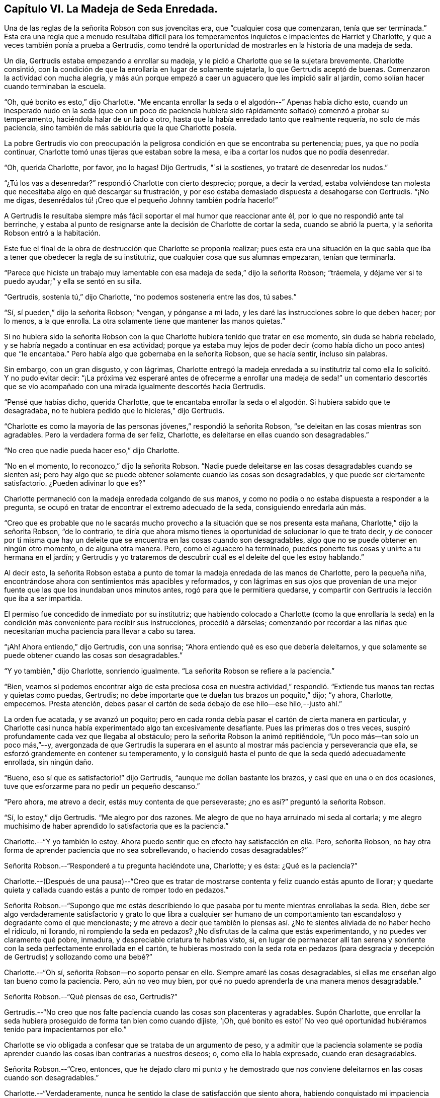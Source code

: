 == Capítulo VI. La Madeja de Seda Enredada.

Una de las reglas de la señorita Robson con sus jovencitas era,
que "`cualquier cosa que comenzaran, tenía que ser terminada.`"
Esta era una regla que a menudo resultaba difícil para los
temperamentos inquietos e impacientes de Harriet y Charlotte,
y que a veces también ponía a prueba a Gertrudis,
como tendré la oportunidad de mostrarles en la historia de una madeja de seda.

Un día, Gertrudis estaba empezando a enrollar su madeja,
y le pidió a Charlotte que se la sujetara brevemente.
Charlotte consintió,
con la condición de que la enrollaría en lugar de solamente sujetarla,
lo que Gertrudis aceptó de buenas.
Comenzaron la actividad con mucha alegría,
y más aún porque empezó a caer un aguacero que les impidió salir al jardín,
como solían hacer cuando terminaban la escuela.

"`Oh, qué bonito es esto,`" dijo Charlotte.
"`Me encanta enrollar la seda o el algodón--`" Apenas había dicho esto,
cuando un inesperado nudo en la seda (que con un poco de paciencia
hubiera sido rápidamente soltado) comenzó a probar su temperamento,
haciéndola halar de un lado a otro,
hasta que la había enredado tanto que realmente requería, no solo de más paciencia,
sino también de más sabiduría que la que Charlotte poseía.

La pobre Gertrudis vio con preocupación la peligrosa
condición en que se encontraba su pertenencia;
pues, ya que no podía continuar, Charlotte tomó unas tijeras que estaban sobre la mesa,
e iba a cortar los nudos que no podía desenredar.

"`Oh, querida Charlotte, por favor, ¡no lo hagas!
Dijo Gertrudis, "`si la sostienes, yo trataré de desenredar los nudos.`"

"`¿Tú los vas a desenredar?`"
respondió Charlotte con cierto desprecio; porque, a decir la verdad,
estaba volviéndose tan molesta que necesitaba algo en qué descargar su frustración,
y por eso estaba demasiado dispuesta a desahogarse con Gertrudis.
"`¡No me digas, desenrédalos tú! ¡Creo que el pequeño Johnny también podría hacerlo!`"

A Gertrudis le resultaba siempre más fácil soportar el mal humor que reaccionar ante él,
por lo que no respondió ante tal berrinche,
y estaba al punto de resignarse ante la decisión de Charlotte de cortar la seda,
cuando se abrió la puerta, y la señorita Robson entró a la habitación.

Este fue el final de la obra de destrucción que Charlotte se proponía realizar;
pues esta era una situación en la que sabía que iba
a tener que obedecer la regla de su institutriz,
que cualquier cosa que sus alumnas empezaran, tenían que terminarla.

"`Parece que hiciste un trabajo muy lamentable con
esa madeja de seda,`" dijo la señorita Robson;
"`tráemela, y déjame ver si te puedo ayudar;`" y ella se sentó en su silla.

"`Gertrudis, sostenla tú,`" dijo Charlotte, "`no podemos sostenerla entre las dos,
tú sabes.`"

"`Sí, sí pueden,`" dijo la señorita Robson; "`vengan, y pónganse a mi lado,
y les daré las instrucciones sobre lo que deben hacer; por lo menos, a la que enrolla.
La otra solamente tiene que mantener las manos quietas.`"

Si no hubiera sido la señorita Robson con la que
Charlotte hubiera tenido que tratar en ese momento,
sin duda se habría rebelado, y se habría negado a continuar en esa actividad;
porque ya estaba muy lejos de poder decir (como había
dicho un poco antes) que "`le encantaba.`"
Pero había algo que gobernaba en la señorita Robson, que se hacía sentir,
incluso sin palabras.

Sin embargo, con un gran disgusto, y con lágrimas,
Charlotte entregó la madeja enredada a su institutriz
tal como ella lo solicitó. Y no pudo evitar decir:
"`¡La próxima vez esperaré antes de ofrecerme a enrollar una madeja
de seda!`" un comentario descortés que se vio acompañado con una
mirada igualmente descortés hacia Gertrudis.

"`Pensé que habías dicho, querida Charlotte,
que te encantaba enrollar la seda o el algodón. Si hubiera sabido que te desagradaba,
no te hubiera pedido que lo hicieras,`" dijo Gertrudis.

"`Charlotte es como la mayoría de las personas jóvenes,`" respondió la señorita Robson,
"`se deleitan en las cosas mientras son agradables.
Pero la verdadera forma de ser feliz, Charlotte,
es deleitarse en ellas cuando son desagradables.`"

"`No creo que nadie pueda hacer eso,`" dijo Charlotte.

"`No en el momento, lo reconozco,`" dijo la señorita Robson.
"`Nadie puede deleitarse en las cosas desagradables cuando se sienten así;
pero hay algo que se puede obtener solamente cuando las cosas son desagradables,
y que puede ser ciertamente satisfactorio.
¿Pueden adivinar lo que es?`"

Charlotte permaneció con la madeja enredada colgando de sus manos,
y como no podía o no estaba dispuesta a responder a la pregunta,
se ocupó en tratar de encontrar el extremo adecuado de la seda,
consiguiendo enredarla aún más.

"`Creo que es probable que no le sacarás mucho provecho
a la situación que se nos presenta esta mañana,
Charlotte,`" dijo la señorita Robson, "`de lo contrario,
te diría que ahora mismo tienes la oportunidad de solucionar lo que te trato decir,
y de conocer por ti misma que hay un deleite que
se encuentra en las cosas cuando son desagradables,
algo que no se puede obtener en ningún otro momento, o de alguna otra manera.
Pero, como el aguacero ha terminado,
puedes ponerte tus cosas y unirte a tu hermana en el jardín;
y Gertrudis y yo trataremos de descubrir cuál es el deleite del que les estoy hablando.`"

Al decir esto,
la señorita Robson estaba a punto de tomar la madeja enredada de las manos de Charlotte,
pero la pequeña niña, encontrándose ahora con sentimientos más apacibles y reformados,
y con lágrimas en sus ojos que provenían de una mejor
fuente que las que los inundaban unos minutos antes,
rogó para que le permitiera quedarse,
y compartir con Gertrudis la lección que iba a ser impartida.

El permiso fue concedido de inmediato por su institutriz;
que habiendo colocado a Charlotte (como la que enrollaría la seda)
en la condición más conveniente para recibir sus instrucciones,
procedió a dárselas;
comenzando por recordar a las niñas que necesitarían
mucha paciencia para llevar a cabo su tarea.

"`¡Ah!
Ahora entiendo,`" dijo Gertrudis, con una sonrisa;
"`Ahora entiendo qué es eso que debería deleitarnos,
y que solamente se puede obtener cuando las cosas son desagradables.`"

"`Y yo también,`" dijo Charlotte, sonriendo igualmente.
"`La señorita Robson se refiere a la paciencia.`"

"`Bien,
veamos si podemos encontrar algo de esta preciosa cosa en nuestra actividad,`"
respondió. "`Extiende tus manos tan rectas y quietas como puedas,
Gertrudis; no debe importarte que te duelan tus brazos un poquito,`" dijo; "`y ahora,
Charlotte, empecemos.
Presta atención, debes pasar el cartón de seda debajo de ese hilo--ese hilo,--justo ahí.`"

La orden fue acatada, y se avanzó un poquito;
pero en cada ronda debía pasar el cartón de cierta manera en particular,
y Charlotte casi nunca había experimentado algo tan excesivamente desafiante.
Pues las primeras dos o tres veces,
suspiró profundamente cada vez que llegaba al obstáculo;
pero la señorita Robson la animó repitiéndole, "`Un poco más--tan solo un poco más,`"--y,
avergonzada de que Gertrudis la superara en el asunto
al mostrar más paciencia y perseverancia que ella,
se esforzó grandemente en contener su temperamento,
y lo consiguió hasta el punto de que la seda quedó adecuadamente enrollada,
sin ningún daño.

"`Bueno, eso sí que es satisfactorio!`" dijo Gertrudis,
"`aunque me dolían bastante los brazos, y casi que en una o en dos ocasiones,
tuve que esforzarme para no pedir un pequeño descanso.`"

"`Pero ahora, me atrevo a decir, estás muy contenta de que perseveraste;
¿no es así?`" preguntó la señorita Robson.

"`Sí, lo estoy,`" dijo Gertrudis.
"`Me alegro por dos razones.
Me alegro de que no haya arruinado mi seda al cortarla;
y me alegro muchísimo de haber aprendido lo satisfactoria que es la paciencia.`"

Charlotte.--"`Y yo también lo estoy.
Ahora puedo sentir que en efecto hay satisfacción en ella.
Pero, señorita Robson, no hay otra forma de aprender paciencia que no sea sobrellevando,
o haciendo cosas desagradables?`"

Señorita Robson.--"`Responderé a tu pregunta haciéndote una, Charlotte; y es ésta:
¿Qué es la paciencia?`"

Charlotte.--(Después de una pausa)--"`Creo que es tratar
de mostrarse contenta y feliz cuando estás apunto de llorar;
y quedarte quieta y callada cuando estás a punto de romper todo en pedazos.`"

Señorita Robson.--"`Supongo que me estás describiendo lo
que pasaba por tu mente mientras enrollabas la seda.
Bien, debe ser algo verdaderamente satisfactorio y grato lo que libra a cualquier ser
humano de un comportamiento tan escandaloso y degradante como el que mencionaste;
y me atrevo a decir que también lo piensas así. ¿No
te sientes aliviada de no haber hecho el ridículo,
ni llorando, ni rompiendo la seda en pedazos?
¿No disfrutas de la calma que estás experimentando, y no puedes ver claramente qué pobre,
inmadura, y despreciable criatura te habrías visto, si,
en lugar de permanecer allí tan serena y sonriente
con la seda perfectamente enrollada en el cartón,
te hubieras mostrado con la seda rota en pedazos (para desgracia
y decepción de Gertrudis) y sollozando como una bebé?`"

Charlotte.--"`Oh sí, señorita Robson--no soporto pensar en ello.
Siempre amaré las cosas desagradables,
si ellas me enseñan algo tan bueno como la paciencia.
Pero, aún no veo muy bien, por qué no puedo aprenderla de una manera menos desagradable.`"

Señorita Robson.--"`Qué piensas de eso, Gertrudis?`"

Gertrudis.--"`No creo que nos falte paciencia cuando las cosas son placenteras y agradables.
Supón Charlotte,
que enrollar la seda hubiera proseguido de forma tan bien como cuando dijiste, '`¡Oh,
qué bonito es esto!`' No veo qué oportunidad hubiéramos
tenido para impacientarnos por ello.`"

Charlotte se vio obligada a confesar que se trataba de un argumento de peso,
y a admitir que la paciencia solamente se podía aprender
cuando las cosas iban contrarias a nuestros deseos;
o, como ella lo había expresado, cuando eran desagradables.

Señorita Robson.--"`Creo, entonces,
que he dejado claro mi punto y he demostrado que nos conviene
deleitarnos en las cosas cuando son desagradables.`"

Charlotte.--"`Verdaderamente, nunca he sentido la clase de satisfacción que siento ahora,
habiendo conquistado mi impaciencia con respecto a la madeja de seda.
Pero, señorita Robson,
esto pareciera ser una cosa tan pequeña como para angustiarse o alegrarse.`"

Señorita Robson.--"`Por muy pequeño que sea, Charlotte,
viste que fue casi demasiado para ti.
No debes caer en el error en el que las personas comúnmente caen,
de hablar sobre esto o lo otro como algo '`muy pequeño.`' Nada
es tan pequeño como para no ocasionar algunas consecuencias;
y lo que sea capaz de exaltar tus emociones y de probar tu temperamento,
es algo muy importante, sin importar qué tan insignificante te parezca.
Pero tu error, y el error general de los que hablan de esta manera,
surge al mirar la cosa o acción externa;
y no los sentimientos y efectos internos que la acompañan. Por ejemplo, en esta ocasión,
enrollar una madeja de seda pareciera ser algo muy insignificante,
y podría hacerse sin que fuera necesario decir una sola palabra al respecto.
Sin embargo, ser apresurado e impaciente e irritable e imprudente,
como tú estabas a punto de ser, al hacer esta cosa tan simple, son asuntos muy serios,
mi querida niña,
y solamente conozco un método para proponerte evitar convertirte en su víctima,
y es recordando que todo lo que hagas, debes hacerlo de corazón,
como para el Señor y no para los hombres.
El pensamiento de que esto o lo otro es algo insignificante,
nunca te ayudará a sobrellevarlo con la paciencia adecuada.`"

Gertrudis.--"`¿Entonces, existen dos tipos de paciencia, señorita Robson?`"

Señorita Robson.--"`Hay un tipo de paciencia falsa, Gertrudis,
que a menudo les permite a las personas controlar sus sentimientos, de modo que,
en circunstancias difíciles aparentan ante los demás poseer mucho dominio propio y templanza.
Esto no merece ser llamado bajo el nombre de paciencia,
porque la paciencia es algo santo.`"

Charlotte.--"`¿Cuál es el nombre de esta falsa paciencia, señorita Robson?`"

Señorita Robson.--"`Su nombre es ORGULLO.
¿Saben algo acerca de él?`"

Charlotte.--"`¿De qué manera se expresa?`"

Señorita Robson.--"`Se siente como si fuera mejor morir
antes que mostrarse preocupada ante los demás. Por eso,
como acabas de decir,
trata de aparentar estar contenta y feliz cuando más bien está lista para llorar;
y permanece quieta y callada cuando en realidad desea romper todo en pedazos.`"

Charlotte.--"`Me temo, entonces, que estaba sintiendo algo de esta falsa paciencia;
porque verdaderamente estaba muy indispuesta de que me vieran preocupada,
y no me gustó para nada que Gertrudis mostrara más paciencia que yo.`"

Señorita Robson.--"`Es muy probable, mi querida,
que tu perseverancia tuvo más que ver con el orgullo que con la paciencia.
Debe haber un profundo sentimiento de la presencia de Dios en el corazón,
antes de que podamos llevar a cabo todas nuestras acciones ante sus ojos,
y cada vez que nuestros temperamentos sean probados,
respirar anhelante en busca de Su ayuda y favor.
Sin embargo, es definitivo,
que no se puede encontrar nada de la verdadera paciencia
a menos que sea proporcionada por Él. Porque la paciencia,
debo decírtelo una vez más, es algo santo;
y como a menudo necesitarás que te recuerde de su importancia,
te leeré algunas líneas escritas por un amigo mío, que si te gustan,
te entregaré una copia, y así podrás aprenderlas de memoria.`"

Ambas niñas solicitaron escucharlas,
y la señorita Robson recitó entonces las siguientes líneas:

A LA PACIENCIA

¡Humilde y sumisa Paciencia!
Nacida en el dolor,

Y sin embargo sonríes a través de tus lágrimas; ¡cuán suave e inferior,

y tranquila es tu presencia! ¡Gracia austera!

¡Cuán humilde son los entornos donde tu pálida cara

Revela su meditativa belleza! ¡Profundas las copas

de amargura que calmadamente tomas!

Pues bienvenido es para tu amoroso corazón

En el dolor y la pena tomar la más grande porción;

Y dulcemente tu espíritu gentil da para compartir

De lo que tu Maestro te da para sufrir

¡De Su triste porción! Oh, Tú, Santo,

"`¡Hágase Tú voluntad!`" fue su último lamento

y junto con ese lamento expiró por la humanidad perdida en su consciencia,

¡Permite que mi alma probada encuentre tu santa paciencia!

